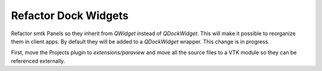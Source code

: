 Refactor Dock Widgets
---------------------

Refactor smtk Panels so they inherit from `QWidget` instead of `QDockWidget`.
This will make it possible to reorganize them in client apps. By default
they will be added to a `QDockWidget` wrapper. This change is in progress.

First, move the Projects plugin to `extensions/paraview` and move all the
source files to a VTK module so they can be referenced externally.
